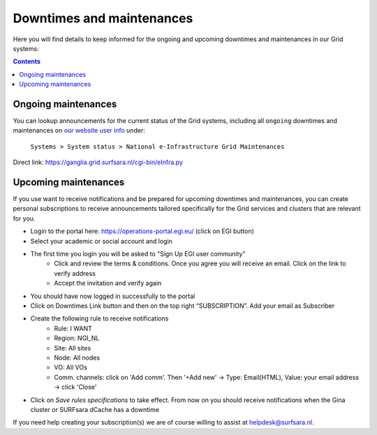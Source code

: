 .. _notifications:

**************************
Downtimes and maintenances
**************************

Here you will find details to keep informed for the ongoing and upcoming downtimes and maintenances in our Grid systems:

.. contents:: 
    :depth: 4


====================
Ongoing maintenances
====================

You can lookup announcements for the current status of the Grid systems, including all ``ongoing`` downtimes and maintenances on `our website user info <https://userinfo.surfsara.nl/>`_ under:

    ``Systems > System status > National e-Infrastructure Grid Maintenances``

Direct link: https://ganglia.grid.surfsara.nl/cgi-bin/eInfra.py

 
=====================
Upcoming maintenances
=====================

If you use want to receive notifications and be prepared for upcoming downtimes and maintenances, you can create personal subscriptions to receive announcements tailored specifically for the Grid services and clusters that are relevant for you. 

* Login to the portal here: https://operations-portal.egi.eu/ (click on EGI button)
* Select your academic or social account and login
* The first time you login you will be asked to "Sign Up EGI user community"
    * Click and review the terms & conditions. Once you agree you will receive an email. Click on the link to verify address
    * Accept the invitation and verify again
* You should have now logged in successfully to the portal
* Click on Downtimes Link button and then on the top right “SUBSCRIPTION”. Add your email as Subscriber
* Create the following rule to receive notifications 
    * Rule: I WANT
    * Region: NGI_NL
    * Site: All sites
    * Node: All nodes
    * VO: All VOs
    * Comm. channels: click on 'Add comm'. Then '+Add new' -> Type: Email(HTML), Value: your email address -> click 'Close'
* Click on `Save rules specifications` to take effect. From now on you should receive notifications when the Gina cluster or SURFsara dCache has a downtime 


If you need help creating your subscription(s) we are of course willing to assist at helpdesk@surfsara.nl.
